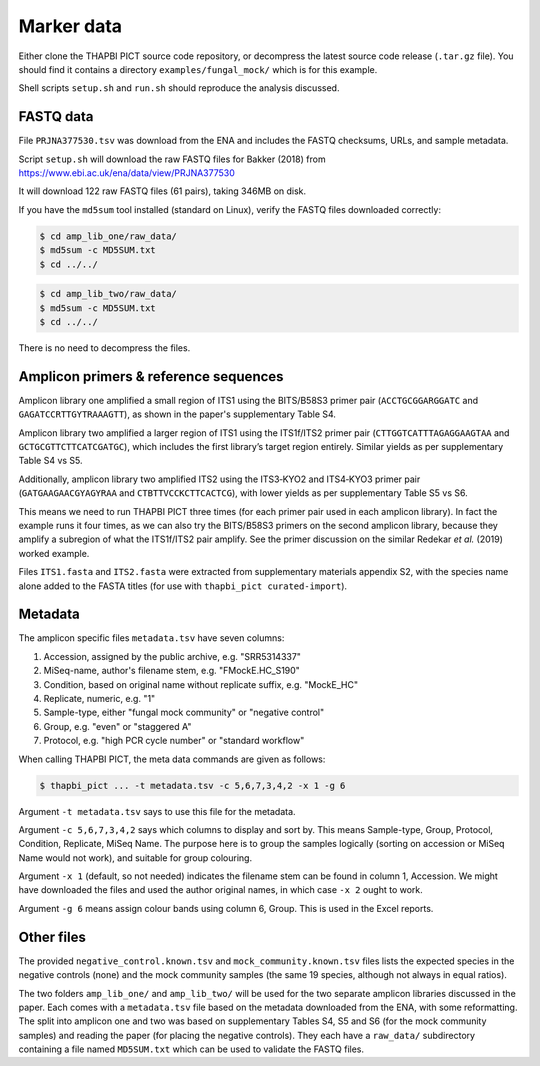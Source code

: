 .. _fungal_mock_sample_data:

Marker data
===========

Either clone the THAPBI PICT source code repository, or decompress the
latest source code release (``.tar.gz`` file). You should find it contains
a directory ``examples/fungal_mock/`` which is for this example.

Shell scripts ``setup.sh`` and ``run.sh`` should reproduce the analysis
discussed.

FASTQ data
----------

File ``PRJNA377530.tsv`` was download from the ENA and includes the FASTQ
checksums, URLs, and sample metadata.

Script ``setup.sh`` will download the raw FASTQ files for Bakker (2018) from
https://www.ebi.ac.uk/ena/data/view/PRJNA377530

It will download 122 raw FASTQ files (61 pairs), taking 346MB on disk.

If you have the ``md5sum`` tool installed (standard on Linux), verify the FASTQ
files downloaded correctly:

.. code:: console

   $ cd amp_lib_one/raw_data/
   $ md5sum -c MD5SUM.txt
   $ cd ../../

.. code:: console

   $ cd amp_lib_two/raw_data/
   $ md5sum -c MD5SUM.txt
   $ cd ../../

There is no need to decompress the files.

Amplicon primers & reference sequences
--------------------------------------

Amplicon library one amplified a small region of ITS1 using the BITS/B58S3
primer pair (``ACCTGCGGARGGATC`` and ``GAGATCCRTTGYTRAAAGTT``), as shown in
the paper's supplementary Table S4.

Amplicon library two amplified a larger region of ITS1 using the ITS1f/ITS2
primer pair (``CTTGGTCATTTAGAGGAAGTAA`` and ``GCTGCGTTCTTCATCGATGC``), which
includes the first library’s target region entirely. Similar yields as per
supplementary Table S4 vs S5.

Additionally, amplicon library two amplified ITS2 using the ITS3‐KYO2 and
ITS4‐KYO3 primer pair (``GATGAAGAACGYAGYRAA`` and ``CTBTTVCCKCTTCACTCG``),
with lower yields as per supplementary Table S5 vs S6.

This means we need to run THAPBI PICT three times (for each primer pair used
in each amplicon library). In fact the example runs it four times, as we can
also try the BITS/B58S3 primers on the second amplicon library, because they
amplify a subregion of what the ITS1f/ITS2 pair amplify. See the primer
discussion on the similar Redekar *et al.* (2019) worked example.

Files ``ITS1.fasta`` and ``ITS2.fasta`` were extracted from supplementary
materials appendix S2, with the species name alone added to the FASTA titles
(for use with ``thapbi_pict curated-import``).

Metadata
--------

The amplicon specific files ``metadata.tsv`` have seven columns:

1. Accession, assigned by the public archive, e.g. "SRR5314337"
2. MiSeq-name, author's filename stem, e.g. "FMockE.HC_S190"
3. Condition, based on original name without replicate suffix, e.g. "MockE_HC"
4. Replicate, numeric, e.g. "1"
5. Sample-type, either "fungal mock community" or "negative control"
6. Group, e.g. "even" or "staggered A"
7. Protocol, e.g. "high PCR cycle number" or "standard workflow"

When calling THAPBI PICT, the meta data commands are given as follows:

.. code:: console

    $ thapbi_pict ... -t metadata.tsv -c 5,6,7,3,4,2 -x 1 -g 6

Argument ``-t metadata.tsv`` says to use this file for the metadata.

Argument ``-c 5,6,7,3,4,2`` says which columns to display and sort by. This
means Sample-type, Group, Protocol, Condition, Replicate, MiSeq Name. The
purpose here is to group the samples logically (sorting on accession or MiSeq
Name would not work), and suitable for group colouring.

Argument ``-x 1`` (default, so not needed) indicates the filename stem can be
found in column 1, Accession. We might have downloaded the files and used the
author original names, in which case ``-x 2`` ought to work.

Argument ``-g 6`` means assign colour bands using column 6, Group. This is
used in the Excel reports.

Other files
-----------

The provided ``negative_control.known.tsv`` and ``mock_community.known.tsv``
files lists the expected species in the negative controls (none) and the mock
community samples (the same 19 species, although not always in equal ratios).

The two folders ``amp_lib_one/`` and ``amp_lib_two/`` will be used for the
two separate amplicon libraries discussed in the paper. Each comes with a
``metadata.tsv`` file based on the metadata downloaded from the ENA, with
some reformatting. The split into amplicon one and two was based on
supplementary Tables S4, S5 and S6 (for the mock community samples) and
reading the paper (for placing the negative controls). They each have a
``raw_data/`` subdirectory containing a file named ``MD5SUM.txt`` which
can be used to validate the FASTQ files.
